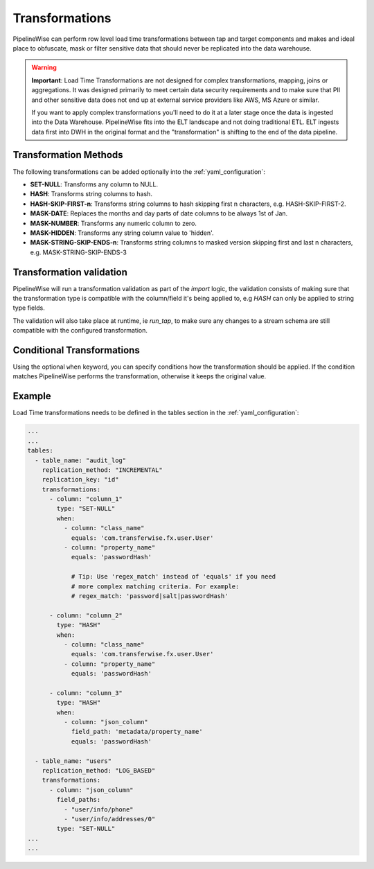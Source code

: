 
.. _transformations:

Transformations
---------------

PipelineWise can perform row level load time transformations between tap and target components and makes and ideal
place to obfuscate, mask or filter sensitive data that should never be replicated into the data warehouse.


.. warning::

  **Important**: Load Time Transformations are not designed for complex transformations, mapping,
  joins or aggregations. It was designed primarily to meet certain data security requirements
  and to make sure that PII and other sensitive data does not end up at external service providers
  like AWS, MS Azure or similar.

  If you want to apply complex transformations you'll need to do it at a later stage once the
  data is ingested into the Data Warehouse. PipelineWise fits into the ELT landscape and not
  doing traditional ETL. ELT ingests data first into DWH in the original format and the
  "transformation" is shifting to the end of the data pipeline.


.. _transformation_methods:

Transformation Methods
''''''''''''''''''''''

The following transformations can be added optionally into the :ref:`yaml_configuration`:

* **SET-NULL**: Transforms any column to NULL.

* **HASH**: Transforms string columns to hash.

* **HASH-SKIP-FIRST-n**: Transforms string columns to hash skipping first n characters, e.g. HASH-SKIP-FIRST-2.

* **MASK-DATE**: Replaces the months and day parts of date columns to be always 1st of Jan.

* **MASK-NUMBER**: Transforms any numeric column to zero.

* **MASK-HIDDEN**: Transforms any string column value to 'hidden'.

* **MASK-STRING-SKIP-ENDS-n**: Transforms string columns to masked version skipping first and last n characters, e.g. MASK-STRING-SKIP-ENDS-3


.. _transformation_validation:

Transformation validation
'''''''''''''''''''''''''

PipelineWise will run a transformation validation as part of the `import` logic, the validation consists of making sure
that the transformation type is compatible with the column/field it's being applied to, e.g `HASH` can only be
applied to string type fields.

The validation will also take place at runtime, ie `run_tap`, to make sure any changes to a stream schema are still
compatible with the configured transformation.


.. _conditional_transformations:

Conditional Transformations
'''''''''''''''''''''''''''

Using the optional ``when`` keyword, you can specify conditions how
the transformation should be applied. If the condition matches
PipelineWise performs the transformation, otherwise it keeps
the original value.


.. _transformations_example:

Example
'''''''

Load Time transformations needs to be defined in the tables section
in the :ref:`yaml_configuration`: 

.. code-block:: bash

    ...
    ...
    tables:
      - table_name: "audit_log"
        replication_method: "INCREMENTAL"
        replication_key: "id"
        transformations:
          - column: "column_1"
            type: "SET-NULL"
            when:
              - column: "class_name"
                equals: 'com.transferwise.fx.user.User'
              - column: "property_name"
                equals: 'passwordHash'

                # Tip: Use 'regex_match' instead of 'equals' if you need
                # more complex matching criteria. For example:
                # regex_match: 'password|salt|passwordHash'

          - column: "column_2"
            type: "HASH"
            when:
              - column: "class_name"
                equals: 'com.transferwise.fx.user.User'
              - column: "property_name"
                equals: 'passwordHash'

          - column: "column_3"
            type: "HASH"
            when:
              - column: "json_column"
                field_path: 'metadata/property_name'
                equals: 'passwordHash'

      - table_name: "users"
        replication_method: "LOG_BASED"
        transformations:
          - column: "json_column"
            field_paths:
              - "user/info/phone"
              - "user/info/addresses/0"
            type: "SET-NULL"
    ...
    ...

